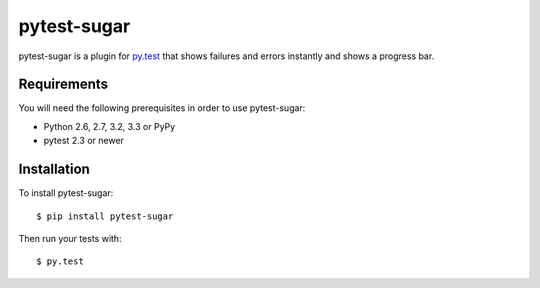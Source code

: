 pytest-sugar
================

|Build Status| |Version Status| |Downloads|

pytest-sugar is a plugin for `py.test <http://pytest.org>`_ that shows
failures and errors instantly and shows a progress bar.

|pytest-sugar|

.. |pytest-sugar| image:: http://pivotfinland.com/pytest-sugar/img/terminal.png
   :alt: Screenshot
.. _pytest-sugar: http://pivotfinland.com/pytest-sugar/
.. |Build Status| image:: https://travis-ci.org/Frozenball/pytest-sugar.png?branch=master
   :target: https://travis-ci.org/Frozenball/pytest-sugar
.. |Version Status| image:: https://pypip.in/v/pytest-sugar/badge.png
   :target: https://crate.io/packages/pytest-sugar/
.. |Downloads| image:: https://pypip.in/d/pytest-sugar/badge.png
   :target: https://crate.io/packages/pytest-sugar/

Requirements
------------

You will need the following prerequisites in order to use pytest-sugar:

- Python 2.6, 2.7, 3.2, 3.3 or PyPy
- pytest 2.3 or newer

Installation
------------

To install pytest-sugar::

    $ pip install pytest-sugar

Then run your tests with::

    $ py.test
